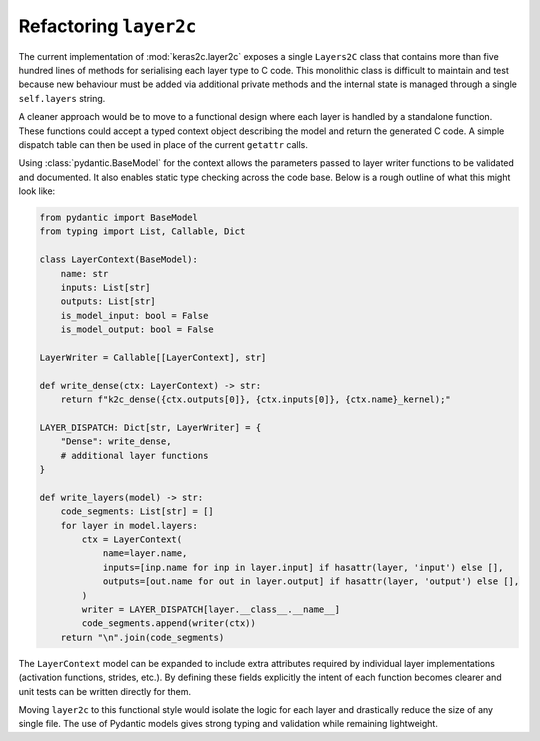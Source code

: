 Refactoring ``layer2c``
=======================

The current implementation of :mod:`keras2c.layer2c` exposes a single
``Layers2C`` class that contains more than five hundred lines of methods for
serialising each layer type to C code.  This monolithic class is difficult to
maintain and test because new behaviour must be added via additional private
methods and the internal state is managed through a single ``self.layers``
string.

A cleaner approach would be to move to a functional design where each layer is
handled by a standalone function.  These functions could accept a typed context
object describing the model and return the generated C code.  A simple dispatch
table can then be used in place of the current ``getattr`` calls.

Using :class:`pydantic.BaseModel` for the context allows the parameters passed to
layer writer functions to be validated and documented.  It also enables static
type checking across the code base.  Below is a rough outline of what this might
look like:

.. code-block:: python

    from pydantic import BaseModel
    from typing import List, Callable, Dict

    class LayerContext(BaseModel):
        name: str
        inputs: List[str]
        outputs: List[str]
        is_model_input: bool = False
        is_model_output: bool = False

    LayerWriter = Callable[[LayerContext], str]

    def write_dense(ctx: LayerContext) -> str:
        return f"k2c_dense({ctx.outputs[0]}, {ctx.inputs[0]}, {ctx.name}_kernel);" 

    LAYER_DISPATCH: Dict[str, LayerWriter] = {
        "Dense": write_dense,
        # additional layer functions
    }

    def write_layers(model) -> str:
        code_segments: List[str] = []
        for layer in model.layers:
            ctx = LayerContext(
                name=layer.name,
                inputs=[inp.name for inp in layer.input] if hasattr(layer, 'input') else [],
                outputs=[out.name for out in layer.output] if hasattr(layer, 'output') else [],
            )
            writer = LAYER_DISPATCH[layer.__class__.__name__]
            code_segments.append(writer(ctx))
        return "\n".join(code_segments)

The ``LayerContext`` model can be expanded to include extra attributes required
by individual layer implementations (activation functions, strides, etc.).  By
defining these fields explicitly the intent of each function becomes clearer and
unit tests can be written directly for them.

Moving ``layer2c`` to this functional style would isolate the logic for each
layer and drastically reduce the size of any single file.  The use of Pydantic
models gives strong typing and validation while remaining lightweight.
